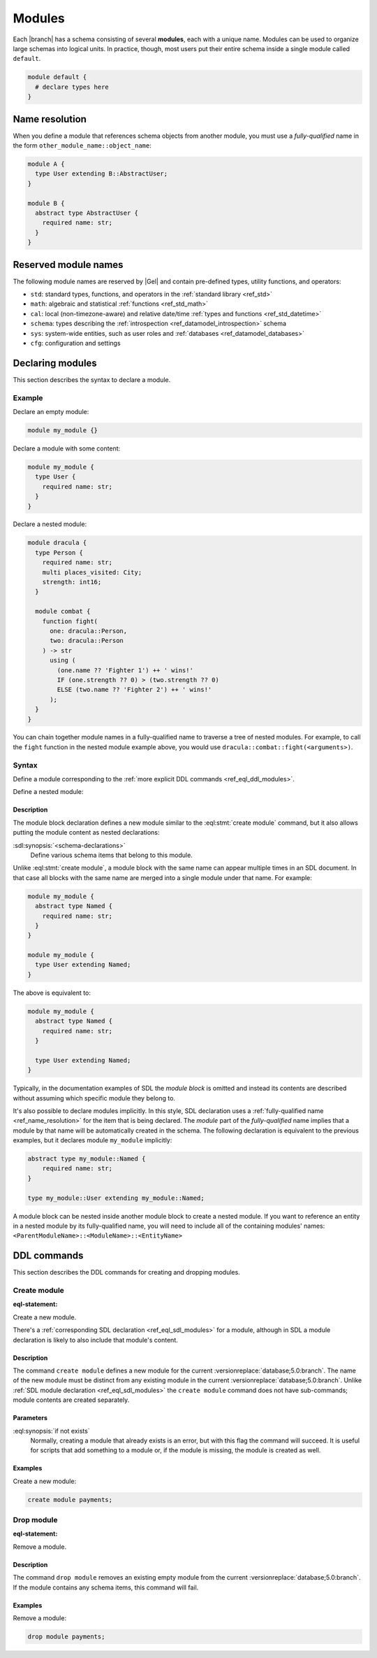 .. _ref_datamodel_modules:

=======
Modules
=======

Each |branch| has a schema consisting of several **modules**, each with
a unique name. Modules can be used to organize large schemas into
logical units. In practice, though, most users put their entire
schema inside a single module called ``default``.

.. code-block:: sdl

  module default {
    # declare types here
  }

.. _ref_name_resolution:

Name resolution
===============

When you define a module that references schema objects from another module,
you must use a *fully-qualified* name in the form
``other_module_name::object_name``:

.. code-block:: sdl

  module A {
    type User extending B::AbstractUser;
  }

  module B {
    abstract type AbstractUser {
      required name: str;
    }
  }

Reserved module names
=====================

The following module names are reserved by |Gel| and contain pre-defined
types, utility functions, and operators:

* ``std``: standard types, functions, and operators in the :ref:`standard
  library <ref_std>`
* ``math``: algebraic and statistical :ref:`functions <ref_std_math>`
* ``cal``: local (non-timezone-aware) and relative date/time :ref:`types and
  functions <ref_std_datetime>`
* ``schema``: types describing the :ref:`introspection
  <ref_datamodel_introspection>` schema
* ``sys``: system-wide entities, such as user roles and
  :ref:`databases <ref_datamodel_databases>`
* ``cfg``: configuration and settings


.. _ref_eql_sdl_modules:

Declaring modules
=================

This section describes the syntax to declare a module.

Example
-------

Declare an empty module:

.. code-block:: sdl

    module my_module {}


Declare a module with some content:

.. code-block:: sdl

    module my_module {
      type User {
        required name: str;
      }
    }

Declare a nested module:

.. code-block:: sdl

    module dracula {
      type Person {
        required name: str;
        multi places_visited: City;
        strength: int16;
      }

      module combat {
        function fight(
          one: dracula::Person,
          two: dracula::Person
        ) -> str
          using (
            (one.name ?? 'Fighter 1') ++ ' wins!'
            IF (one.strength ?? 0) > (two.strength ?? 0)
            ELSE (two.name ?? 'Fighter 2') ++ ' wins!'
          );
      }
    }

You can chain together module names in a fully-qualified name to traverse a
tree of nested modules. For example, to call the ``fight`` function in the
nested module example above, you would use
``dracula::combat::fight(<arguments>)``.

Syntax
------

Define a module corresponding to the :ref:`more explicit DDL
commands <ref_eql_ddl_modules>`.

.. sdl:synopsis::

    module <ModuleName> "{"
      [ <schema-declarations> ]
      ...
    "}"

Define a nested module:

.. sdl:synopsis::

    module <ParentModuleName> "{"
      [ <schema-declarations> ]
      module <ModuleName> "{"
        [ <schema-declarations> ]
      "}"
      ...
    "}"


Description
^^^^^^^^^^^

The module block declaration defines a new module similar to the
:eql:stmt:`create module` command, but it also allows putting the
module content as nested declarations:

:sdl:synopsis:`<schema-declarations>`
    Define various schema items that belong to this module.

Unlike :eql:stmt:`create module`, a module block with the
same name can appear multiple times in an SDL document. In that case
all blocks with the same name are merged into a single module under
that name. For example:

.. code-block:: sdl

    module my_module {
      abstract type Named {
        required name: str;
      }
    }

    module my_module {
      type User extending Named;
    }

The above is equivalent to:

.. code-block:: sdl

    module my_module {
      abstract type Named {
        required name: str;
      }

      type User extending Named;
    }

Typically, in the documentation examples of SDL the *module block* is
omitted and instead its contents are described without assuming which
specific module they belong to.

It's also possible to declare modules implicitly. In this style, SDL
declaration uses a :ref:`fully-qualified name <ref_name_resolution>` for the
item that is being declared. The *module* part of the *fully-qualified* name
implies that a module by that name will be automatically created in the
schema. The following declaration is equivalent to the previous examples,
but it declares module ``my_module`` implicitly:

.. code-block:: sdl

    abstract type my_module::Named {
        required name: str;
    }

    type my_module::User extending my_module::Named;

A module block can be nested inside another module block to create a nested
module. If you want to reference an entity in a nested module by its
fully-qualified name, you will need to include all of the containing
modules' names: ``<ParentModuleName>::<ModuleName>::<EntityName>``

.. _ref_eql_ddl_modules:

DDL commands
============

This section describes the DDL commands for creating and dropping
modules.

Create module
-------------

:eql-statement:

Create a new module.

.. eql:synopsis::

    create module <name> [ if not exists ];

There's a :ref:`corresponding SDL declaration <ref_eql_sdl_modules>`
for a module, although in SDL a module declaration is likely to also
include that module's content.

.. versionadded:: 3.0

    You may also create a nested module.

    .. eql:synopsis::

        create module <parent-name>::<name> [ if not exists ];

Description
^^^^^^^^^^^

The command ``create module`` defines a new module for the current
:versionreplace:`database;5.0:branch`. The name of the new module must be
distinct from any existing module in the current
:versionreplace:`database;5.0:branch`. Unlike :ref:`SDL module declaration
<ref_eql_sdl_modules>` the ``create module`` command does not have sub-commands;
module contents are created separately.

Parameters
^^^^^^^^^^

:eql:synopsis:`if not exists`
    Normally, creating a module that already exists is an error, but
    with this flag the command will succeed. It is useful for scripts
    that add something to a module or, if the module is missing, the
    module is created as well.

Examples
^^^^^^^^

Create a new module:

.. code-block:: edgeql

    create module payments;

.. versionadded:: 3.0

    Create a new nested module:

    .. code-block:: edgeql

        create module payments::currencies;


Drop module
-----------

:eql-statement:

Remove a module.

.. eql:synopsis::

    drop module <name> ;

Description
^^^^^^^^^^^

The command ``drop module`` removes an existing empty module from the
current :versionreplace:`database;5.0:branch`. If the module contains any
schema items, this command will fail.

Examples
^^^^^^^^

Remove a module:

.. code-block:: edgeql

    drop module payments;
